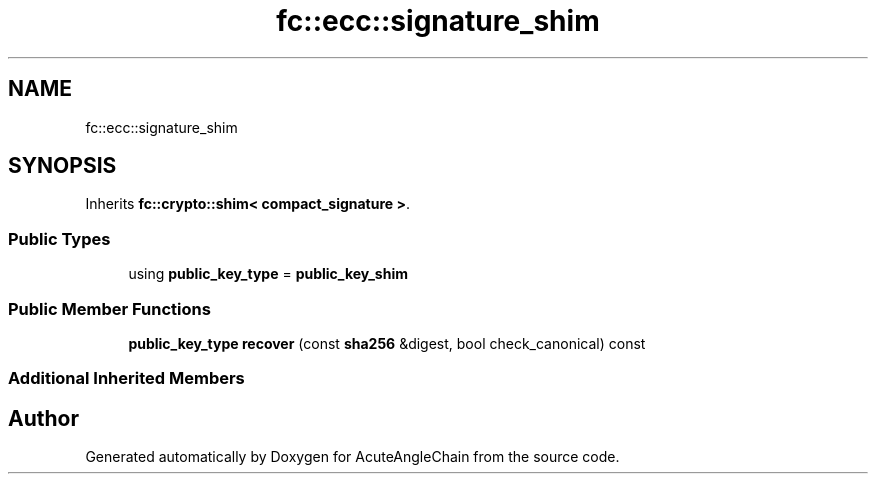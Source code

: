 .TH "fc::ecc::signature_shim" 3 "Sun Jun 3 2018" "AcuteAngleChain" \" -*- nroff -*-
.ad l
.nh
.SH NAME
fc::ecc::signature_shim
.SH SYNOPSIS
.br
.PP
.PP
Inherits \fBfc::crypto::shim< compact_signature >\fP\&.
.SS "Public Types"

.in +1c
.ti -1c
.RI "using \fBpublic_key_type\fP = \fBpublic_key_shim\fP"
.br
.in -1c
.SS "Public Member Functions"

.in +1c
.ti -1c
.RI "\fBpublic_key_type\fP \fBrecover\fP (const \fBsha256\fP &digest, bool check_canonical) const"
.br
.in -1c
.SS "Additional Inherited Members"


.SH "Author"
.PP 
Generated automatically by Doxygen for AcuteAngleChain from the source code\&.
